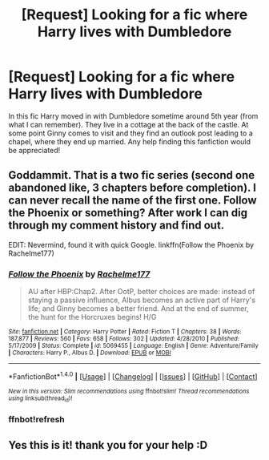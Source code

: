 #+TITLE: [Request] Looking for a fic where Harry lives with Dumbledore

* [Request] Looking for a fic where Harry lives with Dumbledore
:PROPERTIES:
:Author: ches-007
:Score: 4
:DateUnix: 1518641695.0
:DateShort: 2018-Feb-15
:FlairText: Request
:END:
In this fic Harry moved in with Dumbledore sometime around 5th year (from what I can remember). They live in a cottage at the back of the castle. At some point Ginny comes to visit and they find an outlook post leading to a chapel, where they end up married. Any help finding this fanfiction would be appreciated!


** Goddammit. That is a two fic series (second one abandoned like, 3 chapters before completion). I can never recall the name of the first one. Follow the Phoenix or something? After work I can dig through my comment history and find out.

EDIT: Nevermind, found it with quick Google. linkffn(Follow the Phoenix by Rachelme177)
:PROPERTIES:
:Author: yarglethatblargle
:Score: 3
:DateUnix: 1518642687.0
:DateShort: 2018-Feb-15
:END:

*** [[http://www.fanfiction.net/s/5069455/1/][*/Follow the Phoenix/*]] by [[https://www.fanfiction.net/u/1447171/Rachelme177][/Rachelme177/]]

#+begin_quote
  AU after HBP:Chap2. After OotP, better choices are made: instead of staying a passive influence, Albus becomes an active part of Harry's life; and Ginny becomes a better friend. And at the end of summer, the hunt for the Horcruxes begins! H/G
#+end_quote

^{/Site/: [[http://www.fanfiction.net/][fanfiction.net]] *|* /Category/: Harry Potter *|* /Rated/: Fiction T *|* /Chapters/: 38 *|* /Words/: 187,877 *|* /Reviews/: 560 *|* /Favs/: 658 *|* /Follows/: 302 *|* /Updated/: 4/28/2010 *|* /Published/: 5/17/2009 *|* /Status/: Complete *|* /id/: 5069455 *|* /Language/: English *|* /Genre/: Adventure/Family *|* /Characters/: Harry P., Albus D. *|* /Download/: [[http://www.ff2ebook.com/old/ffn-bot/index.php?id=5069455&source=ff&filetype=epub][EPUB]] or [[http://www.ff2ebook.com/old/ffn-bot/index.php?id=5069455&source=ff&filetype=mobi][MOBI]]}

--------------

*FanfictionBot*^{1.4.0} *|* [[[https://github.com/tusing/reddit-ffn-bot/wiki/Usage][Usage]]] | [[[https://github.com/tusing/reddit-ffn-bot/wiki/Changelog][Changelog]]] | [[[https://github.com/tusing/reddit-ffn-bot/issues/][Issues]]] | [[[https://github.com/tusing/reddit-ffn-bot/][GitHub]]] | [[[https://www.reddit.com/message/compose?to=tusing][Contact]]]

^{/New in this version: Slim recommendations using/ ffnbot!slim! /Thread recommendations using/ linksub(thread_id)!}
:PROPERTIES:
:Author: FanfictionBot
:Score: 2
:DateUnix: 1518643322.0
:DateShort: 2018-Feb-15
:END:


*** ffnbot!refresh
:PROPERTIES:
:Author: yarglethatblargle
:Score: 1
:DateUnix: 1518643303.0
:DateShort: 2018-Feb-15
:END:


** Yes this is it! thank you for your help :D
:PROPERTIES:
:Author: ches-007
:Score: 2
:DateUnix: 1518645008.0
:DateShort: 2018-Feb-15
:END:
